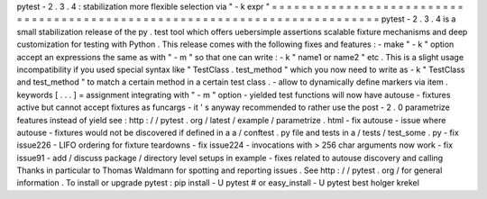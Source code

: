 pytest
-
2
.
3
.
4
:
stabilization
more
flexible
selection
via
"
-
k
expr
"
=
=
=
=
=
=
=
=
=
=
=
=
=
=
=
=
=
=
=
=
=
=
=
=
=
=
=
=
=
=
=
=
=
=
=
=
=
=
=
=
=
=
=
=
=
=
=
=
=
=
=
=
=
=
=
=
=
=
=
=
=
=
=
=
=
=
=
=
=
=
=
=
=
=
=
pytest
-
2
.
3
.
4
is
a
small
stabilization
release
of
the
py
.
test
tool
which
offers
uebersimple
assertions
scalable
fixture
mechanisms
and
deep
customization
for
testing
with
Python
.
This
release
comes
with
the
following
fixes
and
features
:
-
make
"
-
k
"
option
accept
an
expressions
the
same
as
with
"
-
m
"
so
that
one
can
write
:
-
k
"
name1
or
name2
"
etc
.
This
is
a
slight
usage
incompatibility
if
you
used
special
syntax
like
"
TestClass
.
test_method
"
which
you
now
need
to
write
as
-
k
"
TestClass
and
test_method
"
to
match
a
certain
method
in
a
certain
test
class
.
-
allow
to
dynamically
define
markers
via
item
.
keywords
[
.
.
.
]
=
assignment
integrating
with
"
-
m
"
option
-
yielded
test
functions
will
now
have
autouse
-
fixtures
active
but
cannot
accept
fixtures
as
funcargs
-
it
'
s
anyway
recommended
to
rather
use
the
post
-
2
.
0
parametrize
features
instead
of
yield
see
:
http
:
/
/
pytest
.
org
/
latest
/
example
/
parametrize
.
html
-
fix
autouse
-
issue
where
autouse
-
fixtures
would
not
be
discovered
if
defined
in
a
a
/
conftest
.
py
file
and
tests
in
a
/
tests
/
test_some
.
py
-
fix
issue226
-
LIFO
ordering
for
fixture
teardowns
-
fix
issue224
-
invocations
with
>
256
char
arguments
now
work
-
fix
issue91
-
add
/
discuss
package
/
directory
level
setups
in
example
-
fixes
related
to
autouse
discovery
and
calling
Thanks
in
particular
to
Thomas
Waldmann
for
spotting
and
reporting
issues
.
See
http
:
/
/
pytest
.
org
/
for
general
information
.
To
install
or
upgrade
pytest
:
pip
install
-
U
pytest
#
or
easy_install
-
U
pytest
best
holger
krekel
